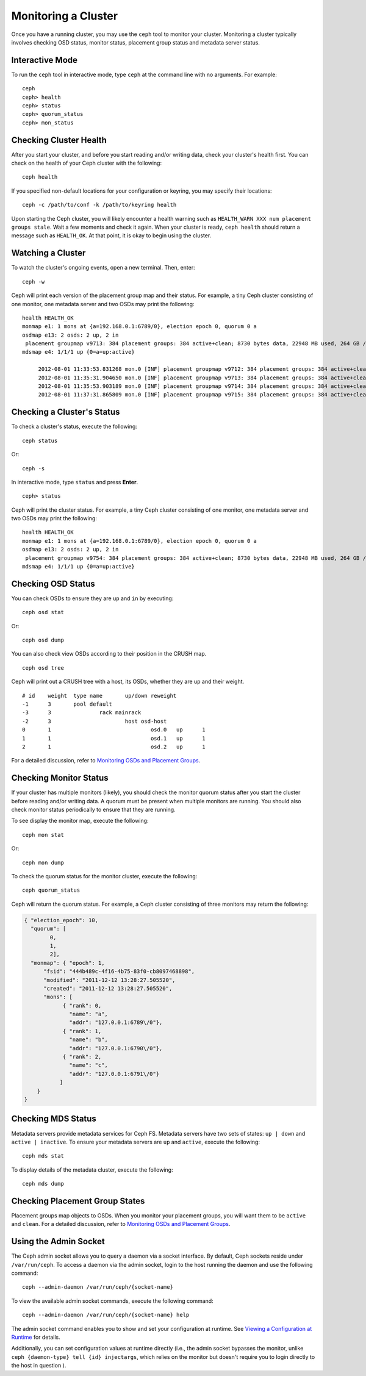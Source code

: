 ======================
 Monitoring a Cluster
======================

Once you have a running cluster, you may use the ``ceph`` tool to monitor your
cluster. Monitoring a cluster typically involves checking OSD status, monitor 
status, placement group status and metadata server status.

Interactive Mode
================

To run the ``ceph`` tool in interactive mode, type ``ceph`` at the command line
with no arguments.  For example:: 

	ceph
	ceph> health
	ceph> status
	ceph> quorum_status
	ceph> mon_status
	

Checking Cluster Health
=======================

After you start your cluster, and before you start reading and/or
writing data, check your cluster's health first. You can check on the 
health of your Ceph cluster with the following::

	ceph health

If you specified non-default locations for your configuration or keyring,
you may specify their locations::

   ceph -c /path/to/conf -k /path/to/keyring health

Upon starting the Ceph cluster, you will likely encounter a health
warning such as ``HEALTH_WARN XXX num placement groups stale``. Wait a few moments and check
it again. When your cluster is ready, ``ceph health`` should return a message
such as ``HEALTH_OK``. At that point, it is okay to begin using the cluster.

Watching a Cluster
==================

To watch the cluster's ongoing events, open a new terminal. Then, enter:: 

	ceph -w

Ceph will print each version of the placement group map and their status.  For
example, a tiny Ceph cluster consisting of one monitor, one metadata server and
two OSDs may print the following:: 

   health HEALTH_OK
   monmap e1: 1 mons at {a=192.168.0.1:6789/0}, election epoch 0, quorum 0 a
   osdmap e13: 2 osds: 2 up, 2 in
    placement groupmap v9713: 384 placement groups: 384 active+clean; 8730 bytes data, 22948 MB used, 264 GB / 302 GB avail
   mdsmap e4: 1/1/1 up {0=a=up:active}

	2012-08-01 11:33:53.831268 mon.0 [INF] placement groupmap v9712: 384 placement groups: 384 active+clean; 8730 bytes data, 22948 MB used, 264 GB / 302 GB avail
	2012-08-01 11:35:31.904650 mon.0 [INF] placement groupmap v9713: 384 placement groups: 384 active+clean; 8730 bytes data, 22948 MB used, 264 GB / 302 GB avail
	2012-08-01 11:35:53.903189 mon.0 [INF] placement groupmap v9714: 384 placement groups: 384 active+clean; 8730 bytes data, 22948 MB used, 264 GB / 302 GB avail
	2012-08-01 11:37:31.865809 mon.0 [INF] placement groupmap v9715: 384 placement groups: 384 active+clean; 8730 bytes data, 22948 MB used, 264 GB / 302 GB avail


Checking a Cluster's Status
===========================

To check a cluster's status, execute the following:: 

	ceph status
	
Or:: 

	ceph -s

In interactive mode, type ``status`` and press **Enter**. ::

	ceph> status

Ceph will print the cluster status. For example, a tiny Ceph  cluster consisting
of one monitor, one metadata server and  two OSDs may print the following::

   health HEALTH_OK
   monmap e1: 1 mons at {a=192.168.0.1:6789/0}, election epoch 0, quorum 0 a
   osdmap e13: 2 osds: 2 up, 2 in
    placement groupmap v9754: 384 placement groups: 384 active+clean; 8730 bytes data, 22948 MB used, 264 GB / 302 GB avail
   mdsmap e4: 1/1/1 up {0=a=up:active}


Checking OSD Status
===================

You can check OSDs to ensure they are ``up`` and ``in`` by executing:: 

	ceph osd stat
	
Or:: 

	ceph osd dump
	
You can also check view OSDs according to their position in the CRUSH map. :: 

	ceph osd tree

Ceph will print out a CRUSH tree with a host, its OSDs, whether they are up
and their weight. ::  

	# id	weight	type name	up/down	reweight
	-1	3	pool default
	-3	3		rack mainrack
	-2	3			host osd-host
	0	1				osd.0	up	1	
	1	1				osd.1	up	1	
	2	1				osd.2	up	1

For a detailed discussion, refer to `Monitoring OSDs and Placement Groups`_.

Checking Monitor Status
=======================

If your cluster has multiple monitors (likely), you should check the monitor
quorum status after you start the cluster before reading and/or writing data. A
quorum must be present when multiple monitors are running. You should also check
monitor status periodically to ensure that they are running.

To see display the monitor map, execute the following::

	ceph mon stat
	
Or:: 

	ceph mon dump
	
To check the quorum status for the monitor cluster, execute the following:: 
	
	ceph quorum_status

Ceph will return the quorum status. For example, a Ceph  cluster consisting of
three monitors may return the following:

.. code-block:: javascript

	{ "election_epoch": 10,
	  "quorum": [
	        0,
	        1,
	        2],
	  "monmap": { "epoch": 1,
	      "fsid": "444b489c-4f16-4b75-83f0-cb8097468898",
	      "modified": "2011-12-12 13:28:27.505520",
	      "created": "2011-12-12 13:28:27.505520",
	      "mons": [
	            { "rank": 0,
	              "name": "a",
	              "addr": "127.0.0.1:6789\/0"},
	            { "rank": 1,
	              "name": "b",
	              "addr": "127.0.0.1:6790\/0"},
	            { "rank": 2,
	              "name": "c",
	              "addr": "127.0.0.1:6791\/0"}
	           ]
	    }
	}

Checking MDS Status
===================

Metadata servers provide metadata services for  Ceph FS. Metadata servers have
two sets of states: ``up | down`` and ``active | inactive``. To ensure your
metadata servers are ``up`` and ``active``,  execute the following:: 

	ceph mds stat
	
To display details of the metadata cluster, execute the following:: 

	ceph mds dump


Checking Placement Group States
===============================

Placement groups map objects to OSDs. When you monitor your
placement groups,  you will want them to be ``active`` and ``clean``. 
For a detailed discussion, refer to `Monitoring OSDs and Placement Groups`_.

.. _Monitoring OSDs and Placement Groups: ../monitoring-osd-pg


Using the Admin Socket
======================

The Ceph admin socket allows you to query a daemon via a socket interface. 
By default, Ceph sockets reside under ``/var/run/ceph``. To access a daemon
via the admin socket, login to the host running the daemon and use the 
following command:: 

	ceph --admin-daemon /var/run/ceph/{socket-name}

To view the available admin socket commands, execute the following command:: 

	ceph --admin-daemon /var/run/ceph/{socket-name} help

The admin socket command enables you to show and set your configuration at
runtime. See `Viewing a Configuration at Runtime`_ for details.

Additionally, you can set configuration values at runtime directly (i.e., the
admin socket bypasses the monitor, unlike ``ceph {daemon-type} tell {id}
injectargs``, which relies on the monitor but doesn't require you to login
directly to the host in question ).

.. _Viewing a Configuration at Runtime: ../../configuration/ceph-conf#ceph-runtime-config

